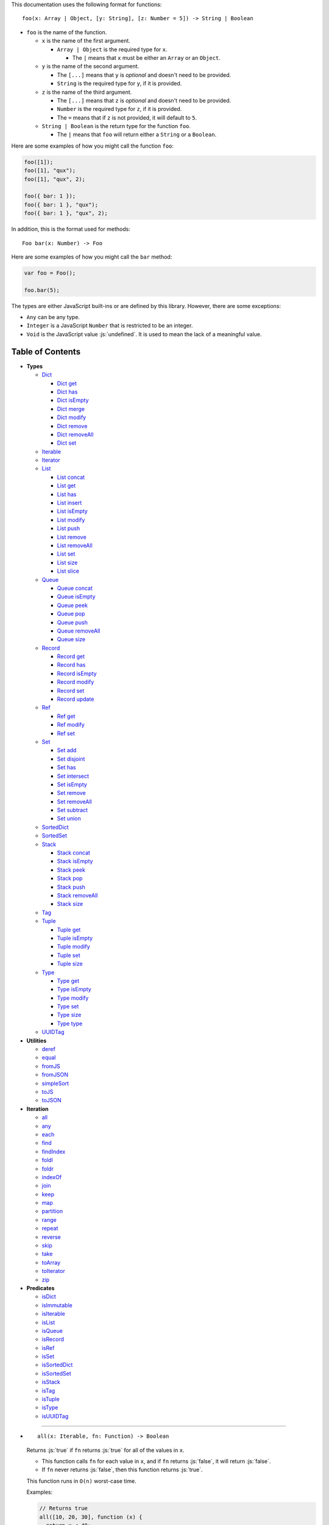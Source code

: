 .. role:: js(code)
   :language: javascript

This documentation uses the following format for functions::

  foo(x: Array | Object, [y: String], [z: Number = 5]) -> String | Boolean

* ``foo`` is the name of the function.

  * ``x`` is the name of the first argument.

    * ``Array | Object`` is the required type for ``x``.

      * The ``|`` means that ``x`` must be either an ``Array`` or an ``Object``.

  * ``y`` is the name of the second argument.

    * The ``[...]`` means that ``y`` is *optional* and doesn't need to be provided.

    * ``String`` is the required type for ``y``, if it is provided.

  * ``z`` is the name of the third argument.

    * The ``[...]`` means that ``z`` is *optional* and doesn't need to be provided.

    * ``Number`` is the required type for ``z``, if it is provided.

    * The ``=`` means that if ``z`` is not provided, it will default to ``5``.

  * ``String | Boolean`` is the return type for the function ``foo``.

    * The ``|`` means that ``foo`` will return either a ``String`` or a ``Boolean``.

Here are some examples of how you might call the function ``foo``:

.. code:: javascript

  foo([1]);
  foo([1], "qux");
  foo([1], "qux", 2);

  foo({ bar: 1 });
  foo({ bar: 1 }, "qux");
  foo({ bar: 1 }, "qux", 2);

In addition, this is the format used for methods::

  Foo bar(x: Number) -> Foo

Here are some examples of how you might call the ``bar`` method:

.. code:: javascript

  var foo = Foo();

  foo.bar(5);

The types are either JavaScript built-ins or are defined by this library.
However, there are some exceptions:

* ``Any`` can be any type.

* ``Integer`` is a JavaScript ``Number`` that is restricted to be an integer.

* ``Void`` is the JavaScript value :js:`undefined`. It is used to mean
  the lack of a meaningful value.

Table of Contents
=================

* **Types**

  * Dict_

    * `Dict get`_
    * `Dict has`_
    * `Dict isEmpty`_
    * `Dict merge`_
    * `Dict modify`_
    * `Dict remove`_
    * `Dict removeAll`_
    * `Dict set`_

  * Iterable_
  * Iterator_

  * List_

    * `List concat`_
    * `List get`_
    * `List has`_
    * `List insert`_
    * `List isEmpty`_
    * `List modify`_
    * `List push`_
    * `List remove`_
    * `List removeAll`_
    * `List set`_
    * `List size`_
    * `List slice`_

  * Queue_

    * `Queue concat`_
    * `Queue isEmpty`_
    * `Queue peek`_
    * `Queue pop`_
    * `Queue push`_
    * `Queue removeAll`_
    * `Queue size`_

  * Record_

    * `Record get`_
    * `Record has`_
    * `Record isEmpty`_
    * `Record modify`_
    * `Record set`_
    * `Record update`_

  * Ref_

    * `Ref get`_
    * `Ref modify`_
    * `Ref set`_

  * Set_

    * `Set add`_
    * `Set disjoint`_
    * `Set has`_
    * `Set intersect`_
    * `Set isEmpty`_
    * `Set remove`_
    * `Set removeAll`_
    * `Set subtract`_
    * `Set union`_

  * SortedDict_
  * SortedSet_

  * Stack_

    * `Stack concat`_
    * `Stack isEmpty`_
    * `Stack peek`_
    * `Stack pop`_
    * `Stack push`_
    * `Stack removeAll`_
    * `Stack size`_

  * Tag_

  * Tuple_

    * `Tuple get`_
    * `Tuple isEmpty`_
    * `Tuple modify`_
    * `Tuple set`_
    * `Tuple size`_

  * Type_

    * `Type get`_
    * `Type isEmpty`_
    * `Type modify`_
    * `Type set`_
    * `Type size`_
    * `Type type`_

  * UUIDTag_

* **Utilities**

  * deref_
  * equal_
  * fromJS_
  * fromJSON_
  * simpleSort_
  * toJS_
  * toJSON_

* **Iteration**

  * all_
  * any_
  * each_
  * find_
  * findIndex_
  * foldl_
  * foldr_
  * indexOf_
  * join_
  * keep_
  * map_
  * partition_
  * range_
  * repeat_
  * reverse_
  * skip_
  * take_
  * toArray_
  * toIterator_
  * zip_

* **Predicates**

  * isDict_
  * isImmutable_
  * isIterable_
  * isList_
  * isQueue_
  * isRecord_
  * isRef_
  * isSet_
  * isSortedDict_
  * isSortedSet_
  * isStack_
  * isTag_
  * isTuple_
  * isType_
  * isUUIDTag_

----

.. _all:

* ::

    all(x: Iterable, fn: Function) -> Boolean

  Returns :js:`true` if ``fn`` returns :js:`true` for all
  of the values in ``x``.

  * This function calls ``fn`` for each value in ``x``, and
    if ``fn`` returns :js:`false`, it will return :js:`false`.

  * If ``fn`` never returns :js:`false`, then this function returns
    :js:`true`.

  This function runs in ``O(n)`` worst-case time.

  Examples:

  .. code:: javascript

    // Returns true
    all([10, 20, 30], function (x) {
      return x < 40;
    });

    // Returns false
    all([10, 20, 30], function (x) {
      return x < 30;
    });

----

.. _any:

* ::

    any(x: Iterable, fn: Function) -> Boolean

  Returns :js:`true` if ``fn`` returns :js:`true` for any
  of the values in ``x``.

  * This function calls ``fn`` for each value in ``x``, and
    if ``fn`` returns :js:`true`, it will return :js:`true`.

  * If ``fn`` never returns :js:`true`, then this function returns
    :js:`false`.

  This function runs in ``O(n)`` worst-case time.

  Examples:

  .. code:: javascript

    // Returns true
    any([10, 20, 30], function (x) {
      return x > 20;
    });

    // Returns false
    any([10, 20, 30], function (x) {
      return x > 30;
    });

----

.. _deref:

* ::

    deref(x: Any) -> Any

  * If ``x`` is a Ref_, it returns the Ref_'s current value.

  * If ``x`` is not a Ref_, it returns ``x`` as-is.

  This is useful if you're not sure whether something is a Ref_
  or not, but you want a value.

  This function runs in ``O(1)`` time.

  Examples:

  .. code:: javascript

    // Returns 5
    deref(Ref(5));

    // Returns 5
    deref(5);

----

.. _Dict:

* ::

    Dict([x: Object | Iterable]) -> Dict

  A Dict_ is an immutable unordered dictionary mapping keys
  to values.

  You should **not** rely upon the order of the keys in
  a Dict_. If you need a specific key order, use a
  SortedDict_ instead.

  * If ``x`` is an Iterable_, the values must be arrays / Tuple_\ s
    of :js:`[key, value]`, which will be added to the Dict_.

  * If ``x`` is a JavaScript object literal like :js:`{ foo: 1 }`,
    then the keys / values will be added to the Dict_.

  This takes ``O(n * log2(n))`` time, unless ``x`` is already
  a Dict_, in which case it takes ``O(1)`` time.

  Mutable objects can be used as keys, and they are treated as
  equal_ only if they are exactly the same object:

  .. code:: javascript

    var obj1 = { foo: 1 };
    var obj2 = { foo: 1 };

    var dict = Dict().set(obj1, "bar")
                     .set(obj2, "qux");

    // Returns "bar"
    dict.get(obj1);

    // Returns "qux"
    dict.get(obj2);

  You can also use immutable objects (like Dict_, Set_, List_,
  etc.) as keys, and they are treated as equal_ if their
  keys / values are equal_:

  .. code:: javascript

    var obj1 = Dict({ foo: 1 });
    var obj2 = Dict({ foo: 1 });

    var dict = Dict().set(obj1, "bar")
                     .set(obj2, "qux");

    // Returns "qux"
    dict.get(obj1);

    // Returns "qux"
    dict.get(obj2);

  Because :js:`obj1` and :js:`obj2` have the same keys / values,
  they are equal_.

  Examples:

  .. code:: javascript

    // Returns { "foo": 1, "bar": 2 }
    Dict({ "foo": 1, "bar": 2 });

    // Returns { "foo": 1, "bar": 2 }
    Dict([["foo", 1], ["bar", 2]]);

----

.. _Dict get:

* ::

    Dict get(key: Any, [default: Any]) -> Any

  * If ``key`` is in the Dict_, the value for ``key`` is returned.

  * If ``key`` is not in the Dict_:

    * If ``default`` is provided, it is returned.
    * If ``default`` is not provided, an error is thrown.

  This function runs in ``O(log2(n))`` worst-case time.

  Examples:

  .. code:: javascript

    // Throws an error
    Dict().get("foo");

    // Returns 5
    Dict().get("foo", 5);

    // Returns 10
    Dict({ "foo": 10 }).get("foo");

----

.. _Dict has:

* ::

    Dict has(key: Any) -> Boolean

  Returns :js:`true` if ``key`` is in the Dict_.

  This function runs in ``O(log2(n))`` worst-case time.

  Examples:

  .. code:: javascript

    // Returns false
    Dict().has("foo");

    // Returns true
    Dict({ "foo": 1 }).has("foo");

----

.. _Dict isEmpty:

* ::

    Dict isEmpty() -> Boolean

  Returns :js:`true` if the Dict_ has no keys / values in it.

  This function runs in ``O(1)`` time.

  Examples:

  .. code:: javascript

    // Returns true
    Dict().isEmpty();

    // Returns false
    Dict({ "foo": 1 }).isEmpty();

----

.. _Dict merge:

* ::

    Dict merge(x: Object | Iterable) -> Dict

  Returns a new Dict_ with all the keys / values of ``x`` added
  to this Dict_.

  This does not mutate the Dict_, it returns a new Dict_.

  ``x`` must be either a JavaScript object literal, or an
  Iterable_ where each value is an array / Tuple_ of
  :js:`[key, value]`.

  * If a ``key`` from ``x`` is not in this Dict_, it is added.

  * If a ``key`` from ``x`` is already in this Dict_, it is overwritten.

  This function runs in ``O(log2(n) * m)`` worst-case time.

  You can use this to merge two Dict_:

  .. code:: javascript

    var foo = Dict({
      "foo": 1
    });

    var bar = Dict({
      "bar": 2
    });

    // Returns { "foo": 1, "bar": 2 }
    foo.merge(bar);

  You can also use this to merge with a JavaScript object literal:

  .. code:: javascript

    var foo = Dict({
      "foo": 1
    });

    // Returns { "foo": 1, "bar": 2 }
    foo.merge({
      "bar": 2
    });

----

.. _Dict modify:

* ::

    Dict modify(key: Any, fn: Function) -> Dict

  Returns a new Dict_ with ``key`` modified by ``fn``.

  This does not mutate the Dict_, it returns a new Dict_.

  * If ``key`` is not in the Dict_, it will throw an error.

  This function calls ``fn`` with the value for ``key``, and
  whatever ``fn`` returns will be used as the new value for
  ``key``.

  This function runs in ``O(log2(n))`` worst-case time.

  Examples:

  .. code:: javascript

    var dict = Dict({
      "foo": 1,
      "bar": 2
    });

    function add10(x) {
      return x + 10;
    }

    // Returns { "foo": 11, "bar": 2 }
    dict.modify("foo", add10);

    // Returns { "foo": 1, "bar": 12 }
    dict.modify("bar", add10);

    // Throws an error
    dict.modify("qux", add10);

----

.. _Dict remove:

* ::

    Dict remove(key: Any) -> Dict

  Returns a new Dict_ with ``key`` removed.

  This does not mutate the Dict_, it returns a new Dict_.

  * If ``key`` is not in the Dict_, this function does nothing.

  This function runs in ``O(log2(n))`` worst-case time.

  Examples:

  .. code:: javascript

    // Returns {}
    Dict({ "foo": 1 }).remove("foo");

    // Returns { "foo": 1 }
    Dict({ "foo": 1 }).remove("bar");

----

.. _Dict removeAll:

* ::

    Dict removeAll() -> Dict

  Returns a new Dict_ with no keys / values.

  This does not mutate the Dict_, it returns a new Dict_.

  This function runs in ``O(1)`` time.

  This function is useful because it preserves the
  sort of a SortedDict_:

  .. code:: javascript

    var x = SortedDict(...);

    // No keys / values, but has the same sort as `x`
    x.removeAll();

----

.. _Dict set:

* ::

    Dict set(key: Any, value: Any) -> Dict

  Returns a new Dict_ with ``key`` set to ``value``.

  This does not mutate the Dict_, it returns a new Dict_.

  * If ``key`` is in the Dict_, it is overwritten.
  * If ``key`` is not in the Dict_, it is created.

  This function runs in ``O(log2(n))`` worst-case time.

  Examples:

  .. code:: javascript

    // Returns { "foo": 5 }
    Dict().set("foo", 5);

    // Returns { "foo": 5, "bar": 10, "qux": 15 }
    Dict().set("foo", 5)
          .set("bar", 10)
          .set("qux", 15);

    // Returns { "foo": 10 }
    Dict({ "foo": 5 }).set("foo", 10);

----

.. _each:

* ::

    each(x: Iterable, fn: Function) -> Void

  Calls ``fn`` for each value in ``x``.

  This is the same as a ``for..of`` loop in ECMAScript 6.

  This function runs in ``O(n)`` time.

  Examples:

  .. code:: javascript

    // Logs 10
    // Logs 20
    // Logs 30
    each([10, 20, 30], function (x) {
      console.log(x);
    });

    // Logs 10
    // Logs 20
    // Logs 30
    each(Tuple([10, 20, 30]), function (x) {
      console.log(x);
    });

    // Logs ["bar", 2]
    // Logs ["foo", 1]
    each(Record({ "foo": 1, "bar": 2 }), function (x) {
      console.log(x);
    });

----

.. _equal:

* ::

    equal(x: Any, y: Any) -> Boolean

  Returns :js:`true` if ``x`` and ``y`` are equal.

  * Simple things like numbers and strings are
    treated as equal if they have the same value:

    .. code:: javascript

      equal(1, 1); // true
      equal("foo", "foo"); // true

    This works correctly with :js:`NaN`. Also,
    :js:`0` and :js:`-0` are treated as equal:

    .. code:: javascript

      equal(NaN, NaN); // true
      equal(0, -0); // true

    This takes ``O(1)`` time.

  * Mutable objects (including Ref_) are treated
    as equal if they are exactly the same object:

    .. code:: javascript

      var obj = {};

      equal(obj, obj); // true

    This takes ``O(1)`` time.

  * Dict_ and Record_ are treated as equal if they
    have the same keys / values:

    .. code:: javascript

      equal(Dict({ "foo": 1 }),
            Dict({ "foo": 1 })); // true

      equal(Record({ "foo": 1 }),
            Record({ "foo": 1 })); // true

    This takes ``O(n)`` time, except the results
    are cached so that afterwards it takes ``O(1)``
    time.

  * Set_ are treated as equal if they have
    the same values:

    .. code:: javascript

      equal(Set([1]),
            Set([1])); // true

    This takes ``O(n)`` time, except the results
    are cached so that afterwards it takes ``O(1)``
    time.

  * List_, Tuple_, Queue_, and Stack_ are treated as
    equal if they have the same values in the same
    order:

    .. code:: javascript

      equal(List([1]),
            List([1])); // true

      equal(Tuple([1]),
            Tuple([1])); // true

      equal(Queue([1]),
            Queue([1])); // true

      equal(Stack([1]),
            Stack([1])); // true

    This takes ``O(n)`` time, except the results
    are cached so that afterwards it takes ``O(1)``
    time.

  * Type_ are treated as equal if they have the same
    type, and the same values in the same order:

    .. code:: javascript

      equal(Type("foo", [1]),
            Type("foo", [1])); // true

  * Tag_ are treated as equal if they are
    exactly the same tag:

    .. code:: javascript

      var tag = Tag();

      equal(tag, tag); // true

    This takes ``O(1)`` time.

  * UUIDTag_ are treated as equal if they have
    the same UUID:

    .. code:: javascript

      equal(UUIDTag("fce81b71-9793-4f8b-b090-810a5e82e9aa"),
            UUIDTag("fce81b71-9793-4f8b-b090-810a5e82e9aa")); // true

    This takes ``O(1)`` time.

  * SortedDict_ and SortedSet_ are the
    same as Dict_ and Set_ except that
    the sort order must also be the same.

----

.. _find:

* ::

    find(x: Iterable, fn: Function, [default: Any]) -> Any

  Applies ``fn`` to each value in ``x`` and returns
  the first value where ``fn`` returns :js:`true`.

  * If ``fn`` never returns :js:`true`:

    * If ``default`` is provided, it is returned.
    * If ``default`` is not provided, it throws an error.

  This function runs in ``O(n)`` worst-case time.

  Examples:

  .. code:: javascript

    // Returns 20
    find([10, 20, 30], function (x) {
      return x === 20;
    });

    // Throws an error
    find([10, 20, 30], function (x) {
      return x === 40;
    });

    // Returns -1
    find([10, 20, 30], function (x) {
      return x === 40;
    }, -1);

----

.. _findIndex:

* ::

    findIndex(x: Iterable, fn: Function, [default: Any]) -> Integer | Any

  Applies ``fn`` to each value in ``x`` and returns
  the index that ``fn`` first returns :js:`true`.

  * If ``fn`` never returns :js:`true`:

    * If ``default`` is provided, it is returned.
    * If ``default`` is not provided, it throws an error.

  This function runs in ``O(n)`` worst-case time.

  Examples:

  .. code:: javascript

    // Returns 1
    findIndex([10, 20, 30], function (x) {
      return x === 20;
    });

    // Throws an error
    findIndex([10, 20, 30], function (x) {
      return x === 40;
    });

    // Returns -1
    findIndex([10, 20, 30], function (x) {
      return x === 40;
    }, -1);

----

.. _foldl:

* ::

    foldl(x: Iterable, init: Any, fn: Function) -> Any

  For each value in ``x``, this function calls ``fn`` with two
  arguments: ``init`` and the value in ``x``. Whatever ``fn``
  returns becomes the new ``init``. When ``x`` is finished,
  this function returns ``init``.

  This function runs in ``O(n)`` time.

  Examples:

  .. code:: javascript

    // Returns 15
    // Equivalent to (((((0 + 1) + 2) + 3) + 4) + 5)
    foldl([1, 2, 3, 4, 5], 0, function (x, y) {
      return x + y;
    });

----

.. _foldr:

* ::

    foldr(x: Iterable, init: Any, fn: Function) -> Any

  For each value in ``x``, this function calls ``fn`` with two
  arguments: the value in ``x`` and ``init``. Whatever ``fn``
  returns becomes the new ``init``. When ``x`` is finished,
  this function returns ``init``.

  This function requires ``O(n)`` space because it must
  reach the end of ``x`` before it can call ``fn``.

  That means it has to iterate over ``x`` twice. This
  is inefficient, so unless you *really* need to use
  foldr_, you should use foldl_ instead.

  This function runs in ``O(2 * n)`` time.

  Examples:

  .. code:: javascript

    // Returns 15
    // Equivalent to (1 + (2 + (3 + (4 + (5 + 0)))))
    foldr([1, 2, 3, 4, 5], 0, function (x, y) {
      return x + y;
    });

----

.. _fromJS:

* ::

    fromJS(x: Any) -> Any

  Converts a JavaScript object into its immutable equivalent.

  This function has the following behavior:

  * JavaScript object literals are deeply converted
    into a Dict_, with fromJS_ called on all
    the keys / values.

    This conversion takes ``O(n)`` time.

  * JavaScript arrays are deeply converted into a
    List_, with fromJS_ called on all the
    values.

    This conversion takes ``O(n)`` time.

  * Everything else is returned as-is.

  This is useful if you like using Dict_ or List_,
  but you want to use a library that gives you ordinary
  JavaScript objects / arrays.

  If you want to losslessly store an immutable object on
  disk, or send it over the network, you can use toJSON_
  and fromJSON_ instead.

----

.. _fromJSON:

* ::

    fromJSON(x: Any) -> Any

  Converts specially marked JSON to a Dict_,
  List_, Queue_, Record_, Set_, Stack_, Tuple_,
  or Type_.

  This function has the following behavior:

  * JavaScript object literals are deeply copied, with
    fromJSON_ called on all the keys / values.

    This copying takes ``O(n)`` time.

  * JavaScript arrays are deeply copied, with fromJSON_
    called on all the values.

    This copying takes ``O(n)`` time.

  * :js:`null`, booleans, strings, and UUIDTag_ are
    returned as-is.

  * Numbers are returned as-is, except :js:`NaN`,
    :js:`Infinity`, and :js:`-Infinity` throw an error.

  * Specially marked JSON objects are converted into a
    Dict_, List_, Queue_, Record_, Set_, Stack_, Tuple_,
    or Type_, with fromJSON_ called on all the
    keys / values.

    This conversion takes ``O(n)`` time.

  * Everything else throws an error.

  You *cannot* use Tag_ with fromJSON_, but you
  *can* use UUIDTag_.

  This function is useful because it's *lossless*: if you
  use toJSON_ followed by fromJSON_, the two objects
  will be equal_:

  .. code:: javascript

    var x = Record({ "foo": 1 });

    // Returns true
    equal(x, fromJSON(toJSON(x)));

  This makes it possible to store immutable objects on disk,
  or send them over the network with JSON, reconstructing
  them on the other side.

  If you just want to use a library that expects normal
  JavaScript objects, use toJS_ and fromJS_ instead.

----

.. _indexOf:

* ::

    indexOf(x: Iterable, value: Any, [default: Any]) -> Integer | Any

  Returns the first index within ``x`` where
  the value is equal_ to ``value``.

  * If ``x`` does not contain ``value``:

    * If ``default`` is provided, it is returned.
    * If ``default`` is not provided, an error is thrown.

  This function uses equal_ to determine whether
  the two values match or not. If you want to use a
  different function for equality, use findIndex_.

  This function runs in ``O(n)`` worst-case time.

  Examples:

  .. code:: javascript

    // Returns 1
    indexOf([10, 20, 30], 20);

    // Throws an error
    indexOf([10, 20, 30], 40);

    // Returns -1
    indexOf([10, 20, 30], 40, -1);

----

.. _isDict:

* ::

    isDict(x: Any) -> Boolean

  Returns :js:`true` if ``x`` is a Dict_ or SortedDict_.

  This function runs in ``O(1)`` time.

----

.. _isImmutable:

* ::

    isImmutable(x: Any) -> Boolean

  Returns :js:`true` if ``x`` is a string, number, boolean,
  :js:`null`, :js:`undefined`, symbol, frozen object, Dict_,
  List_, Queue_, Record_, Set_, Stack_, Tag_, Tuple_, or
  Type_.

  Returns :js:`false` for everything else.

  This function runs in ``O(1)`` time.

----

.. _isIterable:

* ::

    isIterable(x: Any) -> Boolean

  Returns :js:`true` if ``x`` is Iterable_.

  This function runs in ``O(1)`` time.

----

.. _isList:

* ::

    isList(x: Any) -> Boolean

  Returns :js:`true` if ``x`` is a List_.

----

.. _isQueue:

* ::

    isQueue(x: Any) -> Boolean

  Returns :js:`true` if ``x`` is a Queue_.

  This function runs in ``O(1)`` time.

----

.. _isRecord:

* ::

    isRecord(x: Any) -> Boolean

  Returns :js:`true` if ``x`` is a Record_.

  This function runs in ``O(1)`` time.

----

.. _isRef:

* ::

    isRef(x: Any) -> Boolean

  Returns :js:`true` if ``x`` is a Ref_.

  This function runs in ``O(1)`` time.

----

.. _isSet:

* ::

    isSet(x: Any) -> Boolean

  Returns :js:`true` if ``x`` is a Set_ or SortedSet_.

  This function runs in ``O(1)`` time.

----

.. _isSortedDict:

* ::

    isSortedDict(x: Any) -> Boolean

  Returns :js:`true` if ``x`` is a SortedDict_.

  This function runs in ``O(1)`` time.

----

.. _isSortedSet:

* ::

    isSortedSet(x: Any) -> Boolean

  Returns :js:`true` if ``x`` is a SortedSet_.

  This function runs in ``O(1)`` time.

----

.. _isStack:

* ::

    isStack(x: Any) -> Boolean

  Returns :js:`true` if ``x`` is a Stack_.

  This function runs in ``O(1)`` time.

----

.. _isTag:

* ::

    isTag(x: Any) -> Boolean

  Returns :js:`true` if ``x`` is a Tag_ or UUIDTag_.

  This function runs in ``O(1)`` time.

----

.. _isTuple:

* ::

    isTuple(x: Any) -> Boolean

  Returns :js:`true` if ``x`` is a Tuple_ or Type_.

  This function runs in ``O(1)`` time.

----

.. _isType:

* ::

    isType(x: Any) -> Boolean

  Returns :js:`true` if ``x`` is a Type_.

  This function runs in ``O(1)`` time.

----

.. _isUUIDTag:

* ::

    isUUIDTag(x: Any) -> Boolean

  Returns :js:`true` if ``x`` is a UUIDTag_.

  This function runs in ``O(1)`` time.

----

.. _Iterable:

* ::

    Iterable(fn: Function) -> Iterable

  This function calls ``fn`` with no arguments.
  ``fn`` is supposed to return an Iterator_. It will then
  wrap the Iterator_ so that it is recognized as being
  Iterable_.

  This function runs in ``O(1)`` time.

  All Iterable_ things can be converted into an Iterator_ by
  using toIterator_.

  This is useful for creating your own iteration functions.

  If something is Iterable_, it can be used by the iteration
  functions like each_, map_, zip_, etc.

  Most iteration functions are lazy, which means they only
  generate their values when needed. That means they run in
  ``O(1)`` time, and they only need to iterate over the data
  once.

  So you can freely add as many iteration functions as you
  want, and it won't decrease the performance:

  .. code:: javascript

    var list = List(...);

    // This does not iterate over `list`, so it takes O(1) time.
    var mapped = map(list, function (x) {
      ...
    });

    // This does not iterate over `mapped`, so it takes O(1) time.
    var filtered = keep(mapped, function (x) {
      ...
    });

    // This iterates over `list` only one time, so it
    // takes O(n) time rather than O(3 * n) time.
    each(filtered, function (x) {
      console.log(x);
    });

  These things are Iterable_:

  * JavaScript Array

  * JavaScript String

  * ECMAScript 6 Iterable

  * The return value of the Iterable_ function

  * Dict_, List_, Queue_, Record_, Set_, Stack_, Tuple_, and Type_

  Examples:

  .. code:: javascript

    // Don't use this function, use the `map` function instead!
    function my_map(x, f) {
      return Iterator(function () {
        var iterator = toIterator(x);

        return {
          next: function () {
            var info = iterator.next();
            if (info.done) {
              return { done: true };
            } else {
              return { value: f(info.value) };
            }
          }
        };
      });
    }

----

.. _Iterator:

* ::

    Iterator

  All Iterable_ things can be converted into an Iterator_
  by using toIterator_.

  An Iterator_ isn't really a type or a function. Instead,
  an Iterator_ is simply an object that has a :js:`next` method.

  Calling the :js:`next` method will return an object with
  the following properties:

  * If the Iterator_ is finished, :js:`done` will be :js:`true`.

  * If the Iterator_ is not finished, :js:`value` will be the
    next value in the Iterator_.

  .. code:: javascript

    var iterator = toIterator([1, 2, 3]);

    // returns { value: 1 }
    iterator.next();

    // returns { value: 2 }
    iterator.next();

    // returns { value: 3 }
    iterator.next();

    // returns { done: true }
    iterator.next();

  As you can see above, Iterator_\ s are *mutable*: every time
  you call the :js:`next` method it will return the next value,
  or :js:`done` if it's finished.

  It is recommended to not use Iterator_\ s directly, instead
  you should use the higher-level functions like each_, map_,
  foldl_, etc.

  But if you want to create your own iteration functions, you
  will need to use toIterator_ and Iterable_.

----

.. _join:

* ::

    join(x: Iterable, [separator: String = ""]) -> String

  Returns a string which contains all the
  values of ``x``, separated by ``separator``.

  This is the same as :js:`Array.prototype.join`, except
  it works on all Iterable_.

  This function runs in ``O(n)`` time.

  Examples:

  .. code:: javascript

    // Returns "123"
    join([1, 2, 3]);

    // Returns "1 2 3"
    join([1, 2, 3], " ");

    // Returns "1 2 3"
    join(Tuple([1, 2, 3]), " ");

    // Returns "1 2 3"
    join("123", " ");

----

.. _keep:

* ::

    keep(x: Iterable, fn: Function) -> Iterable

  Returns a new Iterable_ which contains all the
  values of ``x`` where ``fn`` returns :js:`true`.

  This function calls ``fn`` for each value in ``x``,
  and if ``fn`` returns :js:`true`, it keeps the value,
  otherwise it doesn't.

  This function returns an Iterable_, which is lazy:
  it only generates the values as needed. If you want
  an array, use toArray_.

  This function runs in ``O(1)`` time.

  Examples:

  .. code:: javascript

    // Returns [1, 2, 3, 0]
    keep([1, 2, 3, 4, 5, 0], function (x) {
      return x < 4;
    });

----

.. _List:

* ::

    List([x: Iterable]) -> List

  A List_ is an immutable ordered sequence of values.

  The values from ``x`` will be inserted into
  the List_, in the same order as ``x``.

  This takes ``O(n)`` time, unless ``x`` is already a
  List_, in which case it takes ``O(1)`` time.

  Duplicate values are allowed, and duplicates don't
  have to be in the same order.

  The values in the List_ can have whatever order you
  want, but they are not sorted. If you want the values
  to be sorted, use a SortedSet_ instead.

  Examples:

  .. code:: javascript

    // Returns [1, 2, 3]
    List([1, 2, 3]);

    // Returns [["bar", 2], ["foo", 1]]
    List(Dict({ "foo": 1, "bar": 2 }));

----

.. _List concat:

* ::

    List concat(x: Iterable) -> List

  Returns a new List_ with all the values of this List_
  followed by all the values of ``x``.

  This does not mutate the List_, it returns a new List_.

  If ``x`` is a List_, this function runs in
  ``O(125 + log2(n / 125) + log2(min(n / 125, m / 125)))``
  worst-case time. Otherwise this function runs in amortized
  ``O(m)`` time.

  Examples:

  .. code:: javascript

    // Returns [1, 2, 3, 4, 5, 6, 0]
    List([1, 2, 3]).concat([4, 5, 6, 0]);

----

.. _List get:

* ::

    List get(index: Integer, [default: Any]) -> Any

  Returns the value in the List_ at ``index``.

  * If ``index`` is negative, it starts counting from
    the end of the List_, so :js:`-1` is the last value
    in the List_, :js:`-2` is the second-from-last value,
    etc.

  * If ``index`` is not in the List_:

    * If ``default`` is provided, it is returned.
    * If ``default`` is not provided, an error is thrown.

  This function runs in ``O(log2(n / 125))``
  worst-case time.

  Examples:

  .. code:: javascript

    var list = List([10, 20, 30]);

    // Returns 10
    list.get(0);

    // Returns 20
    list.get(1);

    // Returns 30
    list.get(2);

    // Throws an error
    list.get(3);

    // Returns 50
    list.get(3, 50);

    // Returns 30
    list.get(-1);

    // Returns 20
    list.get(-2);

----

.. _List has:

* ::

    List has(index: Integer) -> Boolean

  Returns :js:`true` if ``index`` is in the List_.

  * If ``index`` is negative, it starts counting from
    the end of the List_, so :js:`-1` is the last index of
    the List_, :js:`-2` is the second-from-last index, etc.

  This function runs in ``O(1)`` time.

  Examples:

  .. code:: javascript

    var list = List([10, 20, 30]);

    // Returns true
    list.has(0);

    // Returns true
    list.has(2);

    // Returns false
    list.has(3);

    // Returns true
    list.has(-1);

----

.. _List insert:

* ::

    List insert(index: Integer, value: Any) -> List

  Returns a new List_ with ``value`` inserted at ``index``.

  If you just want to insert at the end of a List_,
  it's much faster to use `List push`_ instead.

  This does not mutate the List_, it returns a new List_.

  * If ``index`` is negative, it starts counting from
    the end of the List_, so :js:`-1` inserts ``value``
    as the last value, :js:`-2` inserts ``value`` as the
    second-from-last value, etc.

  This function runs in ``O(log2(n / 125) + 125)``
  worst-case time.

  Examples:

  .. code:: javascript

    var list = List([10, 20, 30]);

    // Returns [50, 10, 20, 30]
    list.insert(0, 50);

    // Returns [10, 20, 30, 50]
    list.insert(3, 50);

    // Throws an error
    list.insert(4, 50);

    // Returns [10, 20, 30, 50]
    list.insert(-1, 50);

    // Returns [10, 20, 50, 30]
    list.insert(-2, 50);

----

.. _List isEmpty:

* ::

    List isEmpty() -> Boolean

  Returns :js:`true` if the List_ has no values in it.

  This function runs in ``O(1)`` time.

  Examples:

  .. code:: javascript

    // Returns true
    List().isEmpty();

    // Returns false
    List([1, 2, 3]).isEmpty();

----

.. _List modify:

* ::

    List modify(index: Integer, fn: Function) -> List

  Returns a new List_ with the value at ``index`` modified by ``fn``.

  This does not mutate the List_, it returns a new List_.

  This function calls ``fn`` with the value at ``index``, and
  whatever ``fn`` returns is used as the new value at ``index``.

  * If ``index`` is negative, it starts counting from
    the end of the List_, so :js:`-1` modifies the last value,
    :js:`-2` modifies the second-from-last value, etc.

  * If ``index`` is not in the List_, an error is thrown.

  This function runs in ``O(log2(n / 125) + 125)`` worst-case time.

  Examples:

  .. code:: javascript

      var list = List([1, 2, 3]);

      function add10(x) {
        return x + 10;
      }

      // Returns [11, 2, 3]
      list.modify(0, add10);

      // Returns [1, 12, 3]
      list.modify(1, add10);

      // Returns [1, 2, 13]
      list.modify(-1, add10);

----

.. _List push:

* ::

    List push(value: Any) -> List

  Returns a new List_ with ``value`` inserted at the end of
  the List_.

  This does not mutate the List_, it returns a new List_.

  If you want to insert at arbitrary indexes, use
  `List insert`_ instead.

  This function runs in amortized ``O(1)`` time.

  Examples:

  .. code:: javascript

    var list = List([1, 2, 3]);

    // Returns [1, 2, 3, 4]
    list.push(4);

    // Returns [1, 2, 3, 4, 5, 0]
    list.push(4).push(5).push(0);

----

.. _List remove:

* ::

    List remove(index: Integer) -> List

  Returns a new List_ with the value at ``index`` removed.

  This does not mutate the List_, it returns a new List_.

  * If ``index`` is negative, it starts counting from
    the end of the List_, so :js:`-1` removes the last value,
    :js:`-2` removes the second-from-last value, etc.

  * If ``index`` is not in the List_, an error is thrown.

  This function runs in ``O(log2(n / 125) + 125)``
  worst-case time.

  Examples:

  .. code:: javascript

    var list = List([10, 20, 30]);

    // Returns [20, 30]
    list.remove(0);

    // Returns [10, 20]
    list.remove(2);

    // Throws an error
    list.remove(3);

    // Returns [10, 20]
    list.remove(-1);

    // Returns [10, 30]
    list.remove(-2);

----

.. _List removeAll:

* ::

    List removeAll() -> List

  Returns a new List_ with no values.

  This does not mutate the List_, it returns a new List_.

  This function runs in ``O(1)`` time.

----

.. _List set:

* ::

    List set(index: Integer, value: Any) -> List

  Returns a new List_ with the value at ``index`` set to ``value``.

  This does not mutate the List_, it returns a new List_.

  * If ``index`` is negative, it starts counting from
    the end of the List_, so :js:`-1` sets the last value,
    :js:`-2` sets the second-from-last value, etc.

  * If ``index`` is not in the List_, an error is thrown.

  This function runs in ``O(log2(n / 125) + 125)`` worst-case time.

  Examples:

  .. code:: javascript

    var list = List([10, 20, 30]);

    // Returns [50, 20, 30]
    list.set(0, 50);

    // Returns [10, 20, 50]
    list.set(2, 50);

    // Throws an error
    list.set(3, 50);

    // Returns [10, 20, 50]
    list.set(-1, 50);

    // Returns [10, 50, 30]
    list.set(-2, 50);

----

.. _List size:

* ::

    List size() -> Integer

  Returns the number of values in the List_.

  This function runs in ``O(1)`` time.

  Examples:

  .. code:: javascript

    // Returns 0
    List().size();

    // Returns 3
    List([10, 20, 30]).size();

----

.. _List slice:

* ::

    List slice([from: Integer], [to: Integer]) -> List

  Returns a new List_ with all the values of this List_
  between indexes ``from`` (included) and ``to`` (excluded).

  This does not mutate the List_, it returns a new List_.

  * If ``from`` is not provided, it defaults to the start of the List_.

  * If ``to`` is not provided, it defaults to the end of the List_.

  * If ``from`` or ``to`` is negative, it starts counting from
    the end of the List_, so :js:`-1` means the last value,
    :js:`-2` means the second-from-last value, etc.

  * If ``from`` is not in the List_, an error is thrown.

  * If ``from`` is greater than ``to``, an error is thrown.

  This function runs in ``O(log2(n / 125) + 249 + (2 * (m / 125)))``
  worst-case time.

  Examples:

  .. code:: javascript

    var list = List([10, 20, 30, 40]);

    list.slice();        // Returns [10, 20, 30, 40]
    list.slice(1);       // Returns [20, 30, 40]
    list.slice(1, 3);    // Returns [20, 30]
    list.slice(4);       // Throws an error
    list.slice(3, 4);    // Returns [40]
    list.slice(3, 5);    // Throws an error
    list.slice(-1);      // Returns [40]
    list.slice(-2);      // Returns [30, 40]
    list.slice(-2, -1);  // Returns [30]

----

.. _map:

* ::

    map(x: Iterable, fn: Function) -> Iterable

  Returns a new Iterable_ which is the same as ``x``,
  but with ``fn`` applied to each value.

  This function calls ``fn`` for each value in ``x``, and
  whatever the function returns is used as the new value.

  This function returns an Iterable_, which is lazy:
  it only generates the values as needed. If you want
  an array, use toArray_.

  This function runs in ``O(1)`` time.

  Examples:

  .. code:: javascript

    // Returns [21, 22, 23]
    map([1, 2, 3], function (x) {
      return x + 20;
    });

----

.. _partition:

* ::

    partition(x: Iterable, fn: Function) -> Tuple

  Returns a Tuple_ with two Iterable_\ s: the first Iterable_
  contains the values of ``x`` for which ``fn`` returns
  :js:`true`, and the second Iterable_ contains the values of
  ``x`` for which ``fn`` returns :js:`false`.

  This function calls ``fn`` for each value in ``x``, and
  if the function returns :js:`true` then the value will be
  in the first Iterable_, otherwise it will be in the second
  Iterable_.

  This function returns a Tuple_ which contains Iterable_\ s,
  which are lazy: they only generate the values as needed.
  If you want an array, use toArray_.

  This function runs in ``O(1)`` time.

  Examples:

  .. code:: javascript

    var tuple = partition([1, 2, 3, 4, 5, 6, 7, 8, 9, 0], function (x) {
      return x < 5;
    });

    // Returns [1, 2, 3, 4, 0]
    tuple.get(0);

    // Returns [5, 6, 7, 8, 9]
    tuple.get(1);

----

.. _Queue:

* ::

    Queue([x: Iterable]) -> Queue

  A Queue_ is an immutable ordered sequence of values that
  can efficiently add values to the right and remove values
  from the left.

  The values from ``x`` will be inserted into
  the Queue_, in the same order as ``x``.

  This takes ``O(n)`` time, unless ``x`` is already a
  Queue_, in which case it takes ``O(1)`` time.

  Duplicate values are allowed, and duplicates don't
  have to be in the same order.

  The values in the Queue_ can have whatever order you
  want, but they are not sorted. If you want the values
  to be sorted, use a SortedSet_ instead.

----

.. _Queue concat:

* ::

    Queue concat(x: Iterable) -> Queue

  Returns a new Queue_ with all the values of this Queue_
  followed by all the values of ``x``.

  This does not mutate the Queue_, it returns a new Queue_.

  This function runs in ``O(n)`` time.

  Examples:

  .. code:: javascript

    // Returns [1, 2, 3, 4, 5, 0]
    Queue([1, 2, 3]).concat([4, 5, 0]);

----

.. _Queue isEmpty:

* ::

    Queue isEmpty() -> Boolean

  Returns :js:`true` if the Queue_ has no values in it.

  This function runs in ``O(1)`` time.

  Examples:

  .. code:: javascript

    // Returns true
    Queue().isEmpty();

    // Returns false
    Queue([1, 2, 3]).isEmpty();

----

.. _Queue peek:

* ::

    Queue peek([default: Any]) -> Any

  * If the Queue_ is empty:

    * If ``default`` is provided, it is returned.
    * If ``default`` is not provided, an error is thrown.

  * If the Queue_ is not empty:

    * It returns the left-most value of the Queue_.

  This function runs in ``O(1)`` time.

  Examples:

  .. code:: javascript

    // Returns 1
    Queue([1, 2, 3]).peek();

    // Throws an error
    Queue().peek();

    // Returns 5
    Queue().peek(5);

----

.. _Queue pop:

* ::

    Queue pop() -> Queue

  Returns a new Queue_ with the left-most value removed.

  * If the Queue_ is empty, an error is thrown.

  This does not mutate the Queue_, it returns a new Queue_.

  This function runs in amortized ``O(1)`` time.

  Examples:

  .. code:: javascript

    // Returns [2, 3]
    Queue([1, 2, 3]).pop();

    // Throws an error
    Queue().pop();

----

.. _Queue push:

* ::

    Queue push(value: Any) -> Queue

  Returns a new Queue_ with ``value`` inserted to the right.

  This does not mutate the Queue_, it returns a new Queue_.

  This function runs in ``O(1)`` time.

  Examples:

  .. code:: javascript

    // Returns [1, 2, 3, 4]
    Queue([1, 2, 3]).push(4);

    // Returns [1, 2, 3, 4, 5, 0]
    Queue([1, 2, 3]).push(4).push(5).push(0);

----

.. _Queue removeAll:

* ::

    Queue removeAll() -> Queue

  Returns a new Queue_ with no values.

  This does not mutate the Queue_, it returns a new Queue_.

  This function runs in ``O(1)`` time.

----

.. _Queue size:

* ::

    Queue size() -> Integer

  Returns the number of values in the Queue_.

  This function runs in ``O(1)`` time.

  Examples:

  .. code:: javascript

    // Returns 0
    Queue().size();

    // Returns 3
    Queue([10, 20, 30]).size();

----

.. _range:

* ::

    range([start: Number = 0], [end: Number = Infinity], [step: Number = 1]) -> Iterable

  Returns an Iterable_ that contains numbers between
  ``start`` (included) and ``end`` (excluded),
  incremented by ``step``.

  * If ``step`` is negative, an error is thrown.

  This function returns an Iterable_, which is lazy:
  it only generates the values as needed. If you want
  an array, use toArray_.

  This function runs in ``O(1)`` time.

  Examples:

  .. code:: javascript

    range();               // Returns [0, 1, 2, 3, 4, 5...]
    range(5);              // Returns [5, 6, 7, 8, 9, 10...]
    range(0, 10);          // Returns [0, 1, 2, 3, 4, 5, 6, 7, 8, 9]
    range(0, 10, -1);      // Throws an error
    range(0, 10, 2);       // Returns [0, 2, 4, 6, 8]
    range(10, 0, 2);       // Returns [10, 8, 6, 4, 2]
    range(0, 10, 0);       // Returns [0, 0, 0, 0, 0...]
    range(2.5, 6.2, 0.5);  // Returns [2.5, 3, 3.5, 4, 4.5, 5, 5.5, 6]
    range(-10, -2);        // Returns [-10, -9, -8, -7, -6, -5, -4, -3]
    range(-5, 3);          // Returns [-5, -4, -3, -2, -1, 0, 1, 2]
    range(5, -3);          // Returns [5, 4, 3, 2, 1, 0, -1, -2]

----

.. _Record:

* ::

    Record([x: Object | Iterable]) -> Record

  A Record_ is an immutable fixed-size dictionary mapping
  strings / Tag_\ s to values.

  * If ``x`` is an Iterable_, the values must be arrays / Tuple_\ s
    of :js:`[key, value]`, which will be added to the Record_.

  * If ``x`` is a JavaScript object literal like :js:`{ foo: 1 }`,
    then the keys / values will be added to the Record_.

  In either case, the keys must be strings or Tag_\ s.

  This takes ``O(n + (n * log2(n)) + n)`` time, unless ``x``
  is already a Record_, in which case it takes ``O(1)``
  time.

  You should **not** rely upon the order of the keys in
  a Record_. If you need a specific key order, use a
  SortedDict_ instead.

  A Record_ is **much** faster and lighter-weight than a Dict_,
  but in exchange for that they can only have strings or Tag_\ s
  for keys, and you cannot add or remove keys from a Record_.

----

.. _Record get:

* ::

    Record get(key: String | Tag, [default: Any]) -> Any

  * If ``key`` is in the Record_, the value for ``key`` is returned.

  * If ``key`` is not in the Record_:

    * If ``default`` is provided, it is returned.
    * If ``default`` is not provided, an error is thrown.

  This function runs in ``O(1)`` time.

  Examples:

  .. code:: javascript

    // Throws an error
    Record().get("foo");

    // Returns 5
    Record().get("foo", 5);

    // Returns 10
    Record({ "foo": 10 }).get("foo");

----

.. _Record has:

* ::

    Record has(key: String | Tag) -> Boolean

  Returns :js:`true` if ``key`` is in the Record_.

  This function runs in ``O(1)`` time.

  Examples:

  .. code:: javascript

    // Returns false
    Record().has("foo");

    // Returns true
    Record({ "foo": 1 }).has("foo");

----

.. _Record isEmpty:

* ::

    Record isEmpty() -> Boolean

  Returns :js:`true` if the Record_ has no keys / values in it.

  This function runs in ``O(1)`` time.

  Examples:

  .. code:: javascript

    // Returns true
    Record().isEmpty();

    // Returns false
    Record({ "foo": 1 }).isEmpty();

----

.. _Record modify:

* ::

    Record modify(key: String | Tag, fn: Function) -> Record

  Returns a new Record_ with ``key`` modified by ``fn``.

  This does not mutate the Record_, it returns a new Record_.

  This function calls ``fn`` with the value for ``key``, and
  whatever ``fn`` returns will be used as the new value for
  ``key``.

  * If ``key`` is not in the Record_, it will throw an error.

  This function runs in ``O(n)`` time.

  Examples:

  .. code:: javascript

    var record = Record({
      "foo": 1,
      "bar": 2
    });

    function add10(x) {
      return x + 10;
    }

    // Returns { "foo": 11, "bar": 2 }
    record.modify("foo", add10);

    // Returns { "foo": 1, "bar": 12 }
    record.modify("bar", add10);

    // Throws an error
    record.modify("qux", add10);

----

.. _Record set:

* ::

    Record set(key: String | Tag, value: Any) -> Record

  Returns a new Record_ with ``key`` set to ``value``.

  This does not mutate the Record_, it returns a new Record_.

  * If ``key`` does not exist, an error is thrown.

  This function runs in ``O(n)`` time.

  Examples:

  .. code:: javascript

    // Returns { "foo": 10 }
    Record({ "foo": 5 }).set("foo", 10);

    // Throws an error
    Record({ "foo": 5 }).set("bar", 10);

----

.. _Record update:

* ::

    Record update(x: Object | Iterable) -> Record

  Returns a new Record_ with the keys / values of this Record_
  updated with ``x``.

  This does not mutate the Record_, it returns a new Record_.

  ``x`` must be either a JavaScript object literal, or an
  Iterable_ where each value is an array / Tuple_ of
  :js:`[key, value]`.

  * If a ``key`` from ``x`` already exists in this Record_, it is overwritten.

  * If a ``key`` from ``x`` does not exist in this Record_, an error is thrown.

  This function runs in ``O(n * m)`` time.

  You can use this to update a Record_ with another Record_:

  .. code:: javascript

    var defaults = Record({
      "foo": 1,
      "bar": 2
    });

    var other = Record({
      "foo": 50
    });

    // Returns { "foo": 50, "bar": 2 }
    defaults.update(other);

  You can also use this to update a Record_ with a JavaScript
  object literal:

  .. code:: javascript

    var defaults = Record({
      "foo": 1,
      "bar": 2
    });

    // Returns { "foo": 50, "bar": 2 }
    defaults.update({
      "foo": 50
    });

----

.. _Ref:

* ::

    Ref(initial: Any, [onchange: Function]) -> Ref

  A Ref_ is the only mutable data type provided by
  this library. It holds a single value, which can be
  anything.

  The initial value of the Ref_ is ``initial``.

  Whenever the Ref_ changes, the function ``onchange``
  is called with the old value and the new value.
  Whatever the ``onchange`` function returns becomes
  the new value:

  .. code:: javascript

      var ref = Ref(5, function (before, after) {
        // Whatever the `onchange` function returns becomes the new value
        return before + after + 50;
      });

      // The `onchange` function is called
      ref.set(5);

      // Returns 60
      ref.get();

      // The `onchange` function is called
      ref.set(10);

      // Returns 120
      ref.get();

  This allows the ``onchange`` function to do validation,
  return the old value, or modify the value. You can also
  use this to notify something else about the change (e.g.
  an event listener).

  Because Ref_\ s are mutable, they are only treated as
  equal_ if they are exactly the same Ref_:

  .. code:: javascript

    var x = Ref(0);
    var y = Ref(0);

    // Returns false
    equal(x, y);

  Generally you should use immutable data as much as possible,
  but occasionally it's useful to have a little bit of
  mutability.

  It's common to have a Ref_ which contains immutable data.
  The only way to "change" the data is to change the Ref_,
  replacing the old immutable data with new immutable data.

  As an example:

  .. code:: javascript

      var car = Ref(Record({
        "mph": 0
      }));

  Let's now change the :js:`"mph"` property of the :js:`car`:

  .. code:: javascript

      car.modify(function (record) {
        // Returns { "mph": 10 }
        return record.set("mph", 10);
      });

  The above code calls the function with the current value of
  the Ref_ (in this case, :js:`record`), and whatever the
  function returns is the new value for the Ref_.

  In other words, we took the *current* immutable Record_, returned
  a *new* immutable Record_ with :js:`"mph"` set to :js:`10`, and now
  the Ref_ contains the new immutable Record_.

  This is very different from JavaScript, where every property
  is mutable.

  This has three major advantages:

  1) It gives fine-grained control over mutability. You can
     have a Dict_ which is contained within a single Ref_,
     or you can have a Dict_ where each key contains a Ref_,
     or even a combination of the two.

  2) In JavaScript, your objects could change at any time,
     making your code difficult to understand.

     But if you're using immutable objects, your code is
     easier to understand, because now Ref_\ s are the only
     places in your code where you have to worry about
     mutability.

     In addition, although the Ref_ itself is mutable,
     the data it contains is immutable, so if you get the
     data out of a Ref_, you can be assured that it will
     never change.

  3) Ref_\ s provide an easy and efficient way to be notified
     when their value changes. Although JavaScript has
     :js:`Proxy` and :js:`Object.observe`, Ref_ provides a
     simpler alternative.

----

.. _Ref get:

* ::

    Ref get() -> Any

  Returns the current value of the Ref_.

  This function runs in ``O(1)`` time.

  Examples:

  .. code:: javascript

    var ref = Ref(10);

    // Returns 10
    ref.get();

    // Mutates the ref
    ref.set(20);

    // Returns 20
    ref.get();

----

.. _Ref modify:

* ::

    Ref modify(fn: Function) -> Void

  This function modifies the current value of the Ref_.

  This mutates the Ref_, it does **not** return a new Ref_!

  This function calls ``fn`` with the current value of the
  Ref_, and whatever ``fn`` returns is used as the new value
  for the Ref_.

  This will call the ``onchange`` function of the Ref_.

  This function runs in ``O(1)`` time.

  Examples:

  .. code:: javascript

    var ref = Ref(5);

    function add10(x) {
      return x + 10;
    }

    // Returns 5
    ref.get();

    // Mutates the ref
    ref.modify(add10);

    // Returns 15
    ref.get();

    // Mutates the ref
    ref.modify(add10);

    // Returns 25
    ref.get();

----

.. _Ref set:

* ::

    Ref set(value: Any) -> Void

  This function sets the current value of the Ref_ to ``value``.

  This mutates the Ref_, it does **not** return a new Ref_!

  This will call the ``onchange`` function of the Ref_.

  This function runs in ``O(1)`` time.

  Examples:

  .. code:: javascript

    var ref = Ref(5);

    // Returns 5
    ref.get();

    // Mutates the ref
    ref.set(10);

    // Returns 10
    ref.get();

    // Mutates the ref
    ref.set(50);

    // Returns 50
    ref.get();

----

.. _repeat:

* ::

    repeat(value: Any, [count: Integer = Infinity]) -> Iterable

  Returns an Iterable_ that contains ``value``, repeated
  ``count`` number of times.

  * ``count`` must be an integer, and must not be negative.

  * If ``count`` is not provided, the Iterable_ will return
    ``value`` forever.

  This function returns an Iterable_, which is lazy:
  it only generates the values as needed. If you want
  an array, use toArray_.

  This function runs in ``O(1)`` time.

  Combined with join_, you can easily create a string
  with a character repeated.

  Examples:

  .. code:: javascript

    // Returns "     "
    join(repeat(" ", 5));

    // Returns [0, 0, 0, 0, 0]
    repeat(0, 5);

    // Returns [0, 0, 0, 0, 0...]
    repeat(0);

----

.. _reverse:

* ::

    reverse(x: Iterable) -> Iterable

  Returns a new Iterable_ which contains all
  the values of ``x``, but in reverse order.

  This function is **not** lazy: it requires ``O(n)`` space,
  because it must reach the end of ``x`` before it can
  return anything.

  That means it has to iterate over ``x`` twice. This is
  inefficient, and so you should try to avoid using reverse_
  unless you need to.

  This function returns an Iterable_. If you want an
  array, use toArray_.

  This function runs in ``O(1)`` time.

  Examples:

  .. code:: javascript

    // Returns [3, 2, 1]
    reverse([1, 2, 3]);

----

.. _Set:

* ::

    Set([x: Iterable]) -> Set

  A Set_ is an immutable unordered sequence of values,
  without duplicates.

  The values from ``x`` will be inserted into the Set_,
  without duplicates.

  This takes ``O(log2(n) * m)`` time, unless ``x`` is already
  a Set_, in which case it takes ``O(1)`` time.

  You should **not** rely upon the order of the values in
  a Set_. If you need a specific order, use a SortedSet_ or
  List_ instead.

  Mutable objects can be used as values, and they are treated
  as equal_ only if they are exactly the same object:

  .. code:: javascript

      var obj1 = { foo: 1 };
      var obj2 = { foo: 1 };

      var set = Set([obj1, obj2]);

      // Returns true
      set.has(obj1);

      // Returns true
      set.has(obj2);

      // Removes obj1 from the set
      set = set.remove(obj1);

      // Returns false
      set.has(obj1);

      // Returns true
      set.has(obj2);

  You can also use immutable objects (like Dict_, Set_, List_,
  etc.) as values, and they are treated as equal_ if their
  keys / values are equal_:

  .. code:: javascript

      var obj1 = Dict({ foo: 1 });
      var obj2 = Dict({ foo: 1 });

      var set = Set([obj1, obj2]);

      // Returns true
      set.has(obj1);

      // Returns true
      set.has(obj2);

      // Removes obj1 from the set
      set = set.remove(obj1);

      // Returns false
      set.has(obj1);

      // Returns false
      set.has(obj2);

  Because :js:`obj1` and :js:`obj2` have the same keys / values,
  they are equal_, and so they are treated as duplicates.

----

.. _Set add:

* ::

    Set add(value: Any) -> Set

  Returns a new Set_ with ``value`` added to it.

  This does not mutate the Set_, it returns a new Set_.

  * If ``value`` is already in the Set_, this function does nothing.

  This function runs in ``O(log2(n))`` worst-case time.

  Examples:

  .. code:: javascript

    var set = Set([1, 2, 3]);

    // Returns [1, 2, 3, 4]
    set.add(4);

    // Returns [0, 1, 2, 3, 4, 5]
    set.add(4).add(5).add(0);

----

.. _Set disjoint:

* ::

    Set disjoint(x: Iterable) -> Set

  Returns a new Set_ which contains all the values in this
  Set_, and all the values in ``x``, but **not** the values
  which are in both this Set_ and ``x``.

  This is also called the `symmetric difference <http://en.wikipedia.org/wiki/Symmetric_difference>`__ of the two Set_\ s.

  This does not mutate the Set_, it returns a new Set_.

  This function runs in ``O(2 * log2(n) * m)`` worst-case time.

  Examples:

  .. code:: javascript

    // Returns [1, 4]
    Set([1, 2, 3]).disjoint([2, 3, 4]);

    // Returns [1, 2, 3]
    Set([1, 2, 3]).disjoint([]);

----

.. _Set has:

* ::

    Set has(value: Any) -> Boolean

  Returns :js:`true` if ``value`` is in this Set_.

  This function runs in ``O(log2(n))`` worst-case time.

  Examples:

  .. code:: javascript

    // Returns false
    Set().has(1);

    // Returns true
    Set([1, 2, 3]).has(1);

----

.. _Set intersect:

* ::

    Set intersect(x: Iterable) -> Set

  Returns a new Set_ which contains all the values that
  are in both this Set_ **and** ``x``.

  This is a standard `set intersection <http://en.wikipedia.org/wiki/Intersection_%28set_theory%29>`__.

  This does not mutate the Set_, it returns a new Set_.

  This function runs in ``O(2 * log2(n) * m)`` worst-case time.

  Examples:

  .. code:: javascript

    // Returns [2, 3]
    Set([1, 2, 3]).intersect([2, 3, 4]);

    // Returns []
    Set([1, 2, 3]).intersect([]);

----

.. _Set isEmpty:

* ::

    Set isEmpty() -> Boolean

  Returns :js:`true` if the Set_ has no values in it.

  This function runs in ``O(1)`` time.

  Examples:

  .. code:: javascript

    // Returns true
    Set().isEmpty();

    // Returns false
    Set([1, 2, 3]).isEmpty();

----

.. _Set remove:

* ::

    Set remove(value: Any) -> Set

  Returns a new Set_ with ``value`` removed.

  This does not mutate the Set_, it returns a new Set_.

  * If ``value`` is not in the Set_, this function does nothing.

  This function runs in ``O(log2(n))`` worst-case time.

  Examples:

  .. code:: javascript

    var set = Set([1, 2, 3]);

    // Returns [2, 3]
    set.remove(1);

    // Returns [1]
    set.remove(2).remove(3);

    // Returns [1, 2, 3]
    set.remove(4);

----

.. _Set removeAll:

* ::

    Set removeAll() -> Set

  Returns a new Set_ with no values.

  This does not mutate the Set_, it returns a new Set_.

  This function runs in ``O(1)`` time.

  This function is useful because it preserves the
  sort of a SortedSet_:

  .. code:: javascript

    var x = SortedSet(...);

    // No values, but has the same sort as `x`
    x.removeAll();

----

.. _Set subtract:

* ::

    Set subtract(x: Iterable) -> Set

  Returns a new Set_ which contains all the values in
  this Set_, but without the values in ``x``.

  This is also called the `relative complement <http://en.wikipedia.org/wiki/Complement_%28set_theory%29>`__ of the two Set_\ s.

  This does not mutate the Set_, it returns a new Set_.

  This function runs in ``O(log2(n) * m)`` worst-case time.

  Examples:

  .. code:: javascript

    // Returns [1]
    Set([1, 2, 3]).subtract([2, 3, 4]);

    // Returns [1, 2, 3]
    Set([1, 2, 3]).subtract([]);

----

.. _Set union:

* ::

    Set union(x: Iterable) -> Set

  Returns a new Set_ which contains all the values in
  this Set_, and also all the values in ``x``.

  This is a standard `set union <http://en.wikipedia.org/wiki/Union_%28set_theory%29>`__.

  This does not mutate the Set_, it returns a new Set_.

  This function runs in ``O(log2(n) * m)`` worst-case time.

  Examples:

  .. code:: javascript

    // Returns [1, 2, 3, 4]
    Set([1, 2, 3]).union([2, 3, 4]);

    // Returns [1, 2, 3]
    Set([1, 2, 3]).union([]);

----

.. _simpleSort:

* ::

    simpleSort(x: Any, y: Any) -> Integer

  This function can be used with SortedDict_ and SortedSet_.

  * If ``x`` is lower than ``y``, it returns :js:`-1`.
  * If ``x`` is equal to ``y``, it returns :js:`0`.
  * If ``x`` is greater than ``y``, it returns :js:`1`.

  This function only works on simple types (numbers, strings, and booleans).

  In addition, it requires all the values to be the same type.
  Mixing two or more types together will not work correctly.

  *e.g.* You shouldn't use this function if you want to use both
  numbers and strings as keys in the same Dict_ / Set_.

----

.. _skip:

* ::

    skip(x: Iterable, count: Integer) -> Iterable

  Returns an Iterable_ that contains everything **except**
  the first ``count`` number of values from ``x``.

  This is the opposite of take_.

  * ``count`` must be an integer, and must not be negative.

  This function returns an Iterable_, which is lazy:
  it only generates the values as needed. If you want
  an array, use toArray_.

  This function runs in ``O(1)`` time.

  Examples:

  .. code:: javascript

    var a = [10, 20, 30, 40, 50];

    skip(a, 0);  // Returns [10, 20, 30, 40, 50]
    skip(a, 1);  // Returns [20, 30, 40, 50]
    skip(a, 2);  // Returns [30, 40, 50]
    skip(a, 3);  // Returns [40, 50]
    skip(a, 4);  // Returns [50]
    skip(a, 5);  // Returns []

----

.. _SortedDict:

* ::

    SortedDict(sort: Function, [x: Object | Iterable]) -> Dict

  Returns a Dict_ where the keys are sorted by ``sort``.

  The ``x`` argument is exactly the same as for Dict_,
  except that the keys are sorted.

  The sort order for the keys is determined by the ``sort`` function.

  The ``sort`` function is given two keys:

  * If it returns :js:`0` the keys are treated as equal.
  * If it returns :js:`-1` the first key is lower than the second key.
  * If it returns :js:`1` the first key is greater than the second key.

  The sort order must be consistent:

  * If given the same keys, the function must return the same result.

  * If it returns :js:`0` for :js:`foo` and :js:`bar`, it must return
    :js:`0` for :js:`bar` and :js:`foo`.

  * If it returns :js:`-1` for :js:`foo` and :js:`bar`, it must return
    :js:`1` for :js:`bar` and :js:`foo`.

  * If it returns :js:`1` for :js:`foo` and :js:`bar`, it must return
    :js:`-1` for :js:`bar` and :js:`foo`.

  If the sort order is not consistent, the behavior of
  SortedDict_ will be unpredictable. This is not a
  bug in SortedDict_, it is a bug in your sort function.

----

.. _SortedSet:

* ::

    SortedSet(sort: Function, [x: Iterable]) -> Set

  Returns a Set_ where the keys are sorted by ``sort``.

  The ``x`` argument is exactly the same as for Set_,
  except that the values are sorted.

  The sort order for the values is determined by the ``sort`` function.

  The ``sort`` function is given two values:

  * If it returns :js:`0` the values are treated as equal.
  * If it returns :js:`-1` the first value is lower than the second value.
  * If it returns :js:`1` the first value is greater than the second value.

  The sort order must be consistent:

  * If given the same values, the function must return the same result.

  * If it returns :js:`0` for :js:`foo` and :js:`bar`, it must return
    :js:`0` for :js:`bar` and :js:`foo`.

  * If it returns :js:`-1` for :js:`foo` and :js:`bar`, it must return
    :js:`1` for :js:`bar` and :js:`foo`.

  * If it returns :js:`1` for :js:`foo` and :js:`bar`, it must return
    :js:`-1` for :js:`bar` and :js:`foo`.

  If the sort order is not consistent, the behavior of
  SortedSet_ will be unpredictable. This is not a
  bug in SortedSet_, it is a bug in your sort function.

----

.. _Stack:

* ::

    Stack([x: Iterable]) -> Stack

  A Stack_ is an immutable ordered sequence of values that
  can efficiently add and remove values from the right.

  The values from ``x`` will be inserted into
  the Stack_, in the same order as ``x``.

  This takes ``O(n)`` time, unless ``x`` is already a
  Stack_, in which case it takes ``O(1)`` time.

  Duplicate values are allowed, and duplicates don't
  have to be in the same order.

  The values in a Stack_ can have whatever order you
  want, but they are not sorted. If you want the values
  to be sorted, use a SortedSet_ instead.

----

.. _Stack concat:

* ::

    Stack concat(x: Iterable) -> Stack

  Returns a new Stack_ with all the values of this Stack_
  followed by all the values of ``x``.

  This does not mutate the Stack_, it returns a new Stack_.

  This function runs in ``O(n)`` time.

  Examples:

  .. code:: javascript

    // Returns [1, 2, 3, 4, 5, 0]
    Stack([1, 2, 3]).concat([4, 5, 0]);

----

.. _Stack isEmpty:

* ::

    Stack isEmpty() -> Boolean

  Returns :js:`true` if the Stack_ has no values in it.

  This function runs in ``O(1)`` time.

  Examples:

  .. code:: javascript

    // Returns true
    Stack().isEmpty();

    // Returns false
    Stack([1, 2, 3]).isEmpty();


----

.. _Stack peek:

* ::

    Stack peek([default: Any]) -> Any

  * If the Stack_ is empty:

    * If ``default`` is provided, it is returned.
    * If ``default`` is not provided, an error is thrown.

  * If the Stack_ is not empty, the right-most value is returned.

  This function runs in ``O(1)`` time.

  Examples:

  .. code:: javascript

    // Returns 3
    Stack([1, 2, 3]).peek();

    // Throws an error
    Stack().peek();

    // Returns 5
    Stack().peek(5);

----

.. _Stack pop:

* ::

    Stack pop() -> Stack

  Returns a new Stack_ with the right-most value removed.

  This does not mutate the Stack_, it returns a new Stack_.

  * If the Stack_ is empty, an error is thrown.

  This function runs in ``O(1)`` time.

  Examples:

  .. code:: javascript

    // Returns [1, 2]
    Stack([1, 2, 3]).pop();

    // Throws an error
    Stack().pop();

----

.. _Stack push:

* ::

    Stack push(value: Any) -> Stack

  Returns a new Stack_ with ``value`` inserted at the right.

  This does not mutate the Stack_, it returns a new Stack_.

  This function runs in ``O(1)`` time.

  Examples:

  .. code:: javascript

    // Returns [1, 2, 3, 4]
    Stack([1, 2, 3]).push(4);

    // Returns [1, 2, 3, 4, 5, 0]
    Stack([1, 2, 3]).push(4).push(5).push(0);

----

.. _Stack removeAll:

* ::

    Stack removeAll() -> Stack

  Returns a new Stack_ with no values.

  This does not mutate the Stack_, it returns a new Stack_.

  This function runs in ``O(1)`` time.

----

.. _Stack size:

* ::

    Stack size() -> Integer

  Returns the number of values in the Stack_.

  This function runs in ``O(1)`` time.

  Examples:

  .. code:: javascript

    // Returns 0
    Stack().size();

    // Returns 3
    Stack([10, 20, 30]).size();

----

.. _Tag:

* ::

    Tag() -> Tag

  A Tag_ is an immutable **unique** value. If you call Tag_
  twice, you get two different Tag_\ s:

  .. code:: javascript

      var x = Tag();
      var y = Tag();

      // false
      equal(x, y);

  In addition to using equal_, you can also use JavaScript's
  :js:`===` and :js:`!==` operators for Tag_\ s:

  .. code:: javascript

      // false
      x === y;

      // true
      x === x;

  The *only* purpose of a Tag_ is to be unique. You should
  **not** rely upon anything other than the uniqueness of a
  Tag_.

  A Tag_ can be used anywhere that a string can be used.
  Unlike strings, Tag_\ s are guaranteed (with very high
  probability) to not collide with anything else,
  including other Tag_\ s and strings.

  There is one major limitation: you can't use a Tag_
  with toJSON_ or fromJSON_.

  The reason for this is that it's essentially
  impossible to guarantee uniqueness when using
  multiple processes. See UUIDTag_ for a more
  detailed explanation.

  If you want to use toJSON_ and fromJSON_, you should
  use UUIDTag_ instead. For this reason, it's strongly
  recommended that libraries use UUIDTag_, when they can.

  So, if a Tag_ is just a unique value, what can it be
  used for?

  You can use it to create private data that only you
  can access:

  .. code:: javascript

      var my_tag = Tag();

      var obj = {};

      obj[my_tag] = 50;

      // Returns 50
      obj[my_tag];

  However, because of certain features of JavaScript,
  it's possible for a malicious person to access the
  Tag_, so you should **not** store sensitive data like
  passwords with a Tag_.

  But you can use this to attach data to an existing
  object (e.g. from another library) so that it
  doesn't interfere with the object's existing
  properties.

  Another thing you can do is to create interfaces.
  An interface is the combination of a function and
  a Tag_. This allows you to change the behavior of the
  function based upon the type of its argument.

  Here's an example:

  .. code:: javascript

      var tag_print = Tag();

      function print(x) {
        var fn = x[tag_print];
        if (fn != null) {
          return fn(x);
        } else {
          throw new Error("Cannot print object!");
        }
      }

  Any object that has a :js:`tag_print` method can be
  printed. Let's create a printable object:

  .. code:: javascript

      function Foo(x) {
        this.foo = x;
      }

      Foo.prototype[tag_print] = function (x) {
        return "(Foo " + x.foo + ")";
      };

  Now if we call :js:`print(new Foo(5))` it returns
  :js:`"(Foo 5)"`. This lets us create new data types and
  give them custom printing behavior without needing to
  change the :js:`print` function!

  Unlike normal methods, Tag_\ s are unique, so there's no
  chance of a name collision. You can have two different
  modules which both export a :js:`tag_print` Tag_, and it
  will work just fine, because each Tag_ is unique.

  If the :js:`print` function is part of a library, it
  would be better if it used UUIDTag_ instead of Tag_.

  Another use of Tag_\ s is event listeners. It's common
  to use things like this:

  .. code:: javascript

      foo.on("click", function () {
        ...
      });

      foo.on("keypress", function () {
        ...
      });

  The problem is, what if somebody else defines a new
  :js:`"click"` event with different behavior? Oops, now
  there's a name collision. With Tag_\ s, there is no
  collision:

  .. code:: javascript

      foo.on(tag_click, function () {
        ...
      });

      foo.on(tag_keypress, function () {
        ...
      });

  Yet another use case is to create a `nominal type
  system <http://en.wikipedia.org/wiki/Nominal_type_system>`__.
  Immutable objects are treated as equal_ if they have
  the same keys / values:

  .. code:: javascript

    var foo = Record({
      "prop1": 1,
      "prop2": 2
    });

    var bar = Record({
      "prop1": 1,
      "prop2": 2
    });

    // Returns true
    equal(foo, bar);

  This is known as `structural typing <http://en.wikipedia.org/wiki/Structural_type_system>`__.
  Sometimes that's exactly what you want, but sometimes
  you want a little more precision.

  Let's say you wanted to have a :js:`Human` type. A
  :js:`Human` would have various properties, like
  eyes, arms, legs, etc. But other animals also have
  those properties. So you need a reliable way to
  determine whether something is a :js:`Human` or not.
  We can solve this problem by using a Tag_:

  .. code:: javascript

    var tag_Human = Tag();

    var human = Record({
      "type" : tag_Human,
      "arms" : ...,
      "legs" : ...
    });

  Because Tag_\ s are unique, now our :js:`human` will
  only be equal_ to other :js:`Human`\ s, and not other
  animals.

  We can go further and give each individual :js:`Human`
  a Tag_:

  .. code:: javascript

    function Human(name, age, gender) {
      var id = Tag();

      return Record({
        "type"   : tag_Human,
        "id"     : id,
        "name"   : name,
        "age"    : age,
        "gender" : gender,
        "arms"   : ...,
        "legs"   : ...
      });
    }

    var Bob1 = Human("Bob", 50, "male");
    var Bob2 = Human("Bob", 50, "male");

    // Returns false
    equal(Bob1, Bob2);

  Now each individual :js:`Human` has a unique :js:`"id"`,
  which can be used to reliably tell one :js:`Human` apart
  from another :js:`Human`.

  Basically, anything that requires a unique id that
  doesn't collide can probably benefit from Tag_\ s.

----

.. _take:

* ::

    take(x: Iterable, count: Integer) -> Iterable

  Returns an Iterable_ that contains the first
  ``count`` number of values from ``x``.

  This is the opposite of skip_.

  * ``count`` must be an integer, and must not be negative.

  This function returns an Iterable_, which is lazy:
  it only generates the values as needed. If you want
  an array, use toArray_.

  This function runs in ``O(1)`` time.

  This function is a simple way of dealing with
  infinite Iterable_\ s.

  Examples:

  .. code:: javascript

    // Returns [0, 1, 2, 3, 4, 5, 6, 7, 8, 9]
    take(range(), 10);

    var a = [10, 20, 30, 40, 50];

    take(a, 0);  // Returns []
    take(a, 1);  // Returns [10]
    take(a, 2);  // Returns [10, 20]
    take(a, 3);  // Returns [10, 20, 30]
    take(a, 4);  // Returns [10, 20, 30, 40]
    take(a, 5);  // Returns [10, 20, 30, 40, 50]

----

.. _toArray:

* ::

    toArray(x: Iterable) -> Array

  Converts an Iterable_ to a JavaScript Array:

  * If ``x`` is already a JavaScript Array, it is returned as-is.

  * If ``x`` is an Iterable_, it is converted into a JavaScript Array
    and returned. This conversion takes ``O(n)`` time.

  This is useful because most iteration functions return
  Iterable_\ s, not arrays.

  Examples:

  .. code:: javascript

    // Returns [0, 1, 2, 3, 4]
    toArray(range(0, 5));

----

.. _toIterator:

* ::

    toIterator(x: Iterable) -> Iterator

  Converts an Iterable_ into an Iterator_.

  This is useful if you want to create your own iterator
  functions.

  See also Iterable_, for creating Iterable_\ s.

  This function runs in ``O(1)`` time.

----

.. _toJS:

* ::

    toJS(x: Any) -> Any

  Converts a Dict_, List_, Queue_, Record_, Set_, Stack_,
  Tuple_, or Type_ to its JavaScript equivalent.

  This function has the following behavior:

  * JavaScript object literals are deeply copied, with
    toJS_ called on all the keys / values.

    This copying takes ``O(n)`` time.

  * JavaScript arrays are deeply copied, with toJS_
    called on all the values.

    This copying takes ``O(n)`` time.

  * Dict_ and Record_ are converted into a JavaScript
    object, with toJS_ called on all the keys / values.
    The keys must be strings or Tag_.

    This conversion takes ``O(n)`` time.

  * List_, Queue_, Set_, Stack_, and Tuple_ are
    converted into a JavaScript array, with toJS_
    called on all the values.

    This conversion takes ``O(n)`` time.

  * Type_ are converted into a JavaScript object
    with a :js:`type` property and a :js:`values`
    property, with toJS_ called on the type and
    all the values.

    This conversion takes ``O(n)`` time.

  * Everything else is returned as-is.

  This is useful if you like using Dict_, List_, Queue_, 
  Record_, Set_, Stack_, Tuple_, or Type_ but you want to
  use a library that requires ordinary JavaScript
  objects / arrays.

  If you want to losslessly store an immutable object on
  disk, or send it over the network, you can use toJSON_
  and fromJSON_ instead.

----

.. _toJSON:

* ::

    toJSON(x: Any) -> Any

  Converts a Dict_, List_, Queue_, Record_, Set_, Stack_,
  Tuple_, or Type_ to JSON.

  This function has the following behavior:

  * JavaScript object literals are deeply copied, with
    toJSON_ called on all the keys / values.

    This copying takes ``O(n)`` time.

  * JavaScript arrays are deeply copied, with toJSON_
    called on all the values.

    This copying takes ``O(n)`` time.

  * If an object has a :js:`toJSON` method, it will be called,
    with toJSON_ called on whatever it returns.

  * :js:`null`, booleans, strings, and UUIDTag_ are returned
    as-is.

  * Numbers are returned as-is, except :js:`NaN`,
    :js:`Infinity`, and :js:`-Infinity` throw an error.

  * Dict_, List_, Queue_, Record_, Set_, Stack_, Tuple_,
    and Type_ are converted into specially marked JSON objects,
    with toJSON_ called on all the keys / values.

    This conversion takes ``O(n)`` time.

  * Everything else throws an error.

  You *cannot* use Tag_ with toJSON_, but you *can* use
  UUIDTag_.

  This function is useful because it's *lossless*: if you
  use toJSON_ followed by fromJSON_, the two objects
  will be equal_:

  .. code:: javascript

      var x = Record({ "foo": 1 });

      // Returns true
      equal(x, fromJSON(toJSON(x)));

  This makes it possible to store immutable objects on disk,
  or send them over the network with JSON, reconstructing
  them on the other side.

  If you just want to use a library that expects normal
  JavaScript objects, use toJS_ and fromJS_ instead.

----

.. _Tuple:

* ::

    Tuple([x: Iterable]) -> Tuple

  A Tuple_ is an immutable fixed-size ordered sequence of values.

  The values from ``x`` will be inserted into
  the Tuple_, in the same order as ``x``.

  This takes ``O(n)`` time, unless ``x`` is already a
  Tuple_, in which case it takes ``O(1)`` time.

  A Tuple_ is **much** faster and lighter-weight than a List_,
  but in exchange for that they are fixed size: you cannot insert
  or remove values from a Tuple_.

  Duplicate values are allowed, and duplicates don't
  have to be in the same order.

  The values in a Tuple_ can have whatever order you
  want, but they are not sorted. If you want the values
  to be sorted, use a SortedSet_ instead.

----

.. _Tuple get:

* ::

    Tuple get(index: Integer) -> Any

  Returns the value in the Tuple_ at ``index``.

  * If ``index`` is not in the Tuple_, an error is thrown.

  This function runs in ``O(1)`` time.

  Examples:

  .. code:: javascript

    // Returns 10
    Tuple([10, 20, 30]).get(0);

    // Returns 20
    Tuple([10, 20, 30]).get(1);

    // Returns 30
    Tuple([10, 20, 30]).get(2);

    // Throws an error
    Tuple([10, 20, 30]).get(3);

----

.. _Tuple isEmpty:

* ::

    Tuple isEmpty() -> Boolean

  Returns :js:`true` if the Tuple_ has no values in it.

  This function runs in ``O(1)`` time.

  Examples:

  .. code:: javascript

    // Returns true
    Tuple().isEmpty();

    // Returns false
    Tuple([1, 2, 3]).isEmpty();

----

.. _Tuple modify:

* ::

    Tuple modify(index: Integer, fn: Function) -> Tuple

  Returns a new Tuple_ with the value at ``index`` modified by ``fn``.

  This function calls ``fn`` with the value at ``index``, and
  whatever ``fn`` returns is used as the new value at
  ``index``.

  * If ``index`` is not in the Tuple_, an error is thrown.

  This does not mutate the Tuple_, it returns a new Tuple_.

  This function runs in ``O(n)`` time.

  Examples:

  .. code:: javascript

      var tuple = Tuple([1, 2, 3]);

      function add10(x) {
        return x + 10;
      }

      // Returns [11, 2, 3]
      tuple.modify(0, add10);

      // Returns [1, 12, 3]
      tuple.modify(1, add10);

      // Returns [1, 2, 13]
      tuple.modify(2, add10);

      // Throws an error
      tuple.modify(3, add10);

----

.. _Tuple set:

* ::

    Tuple set(index: Integer, value: Any) -> Tuple

  Returns a new Tuple_ with the value at ``index`` set to ``value``.

  * If ``index`` is not in the Tuple_, an error is thrown.

  This does not mutate the Tuple_, it returns a new Tuple_.

  This function runs in ``O(n)`` time.

  Examples:

  .. code:: javascript

    var tuple = Tuple([1, 2, 3]);

    // Returns [50, 2, 3]
    tuple.set(0, 50);

    // Returns [1, 50, 3]
    tuple.set(1, 50);

    // Returns [1, 2, 50]
    tuple.set(2, 50);

    // Throws an error
    tuple.set(4, 50);

----

.. _Tuple size:

* ::

    Tuple size() -> Integer

  Returns the number of values in the Tuple_.

  This function runs in ``O(1)`` time.

  Examples:

  .. code:: javascript

    // Returns 0
    Tuple().size();

    // Returns 3
    Tuple([10, 20, 30]).size();

----

.. _Type:

* ::

    Type(type: Any, [x: Iterable]) -> Type

  A Type_ is a special kind of Tuple_ that stores a ``type`` in
  addition to storing values.

  It has the same methods as Tuple_.

  The ``type`` can be anything, but it's especially useful to use
  a unique value (like Tag_).

----

.. _Type get:

* ::

    Type get(index: Integer) -> Any

  This is the same as `Tuple get`_.

----

.. _Type isEmpty:

* ::

    Type isEmpty() -> Boolean

  This is the same as `Tuple isEmpty`_.

----

.. _Type modify:

* ::

    Type modify(index: Integer, fn: Function) -> Type

  This is the same as `Tuple modify`_, except it returns a
  Type_ rather than a Tuple_.

----

.. _Type set:

* ::

    Type set(index: Integer, value: Any) -> Type

  This is the same as `Tuple set`_, except it returns a
  Type_ rather than a Tuple_.

----

.. _Type size:

* ::

    Type size() -> Integer

  This is the same as `Tuple size`_.

----

.. _Type type:

* ::

    Type type() -> Any

  This return the type of the Type_.

----

.. _UUIDTag:

* ::

    UUIDTag(uuid: String) -> Tag

  Returns a Tag_ which uses ``uuid`` for equality.

  * If ``uuid`` is not a lower-case `UUID <http://en.wikipedia.org/wiki/Universally_unique_identifier>`__,
    an error is thrown.

  Using Tag_ is very easy and convenient, but it
  has a major limitation: you can't use a Tag_ with toJSON_
  or fromJSON_.

  The reason is: imagine a server and client that both use
  the same library. The library uses some Tag_\ s. The server
  sends some data to the client (using toJSON_), which the
  client then receives (using fromJSON_). Because both the
  client and server are using the same library, you would
  expect the Tag_\ s to be the same, but they're not!

  Another example: imagine some data that uses Tag_\ s. The
  data is saved to a database using toJSON_. The program
  is restarted, and the data is read from the database
  (using fromJSON_). You would expect the Tag_\ s to match
  up, but they don't.

  There's not that many good ways to solve this problem.
  `UUIDs <http://en.wikipedia.org/wiki/Universally_unique_identifier>`__
  are one solution, so that's what UUIDTag_ uses.

  Rather than doing this:

  .. code:: javascript

    var tag_foo = Tag();

  You should instead do this:

  .. code:: javascript

    var tag_foo = UUIDTag("xxxxxxxx-xxxx-xxxx-xxxx-xxxxxxxxxxxx");

  Replace :js:`"xxxxxxxx-xxxx-xxxx-xxxx-xxxxxxxxxxxx"` with a UUID
  that you have generated.

  If two Tag_\ s use the same UUID, they are treated as the same
  Tag_, and so now the server can correctly send the data to
  the client. And the Tag_\ s will match with the database.

  But you have to be careful that different Tag_\ s have different
  UUIDs, or you will have a collision. You can't reuse the same
  UUID over and over again, you have to generate a new one every
  time.

  You can search Google for "uuid generator". I personally
  use `this site <https://www.uuidgenerator.net/version4>`__.

  So, why does this library provide both Tag_ and UUIDTag_?

  * Tag_ works just fine as long as everything is in a single
    process. And it's much more convenient, so it's useful
    when prototyping.

  * Not every use of Tag_ can be replaced with UUIDTag_.
    If you're generating lots of tags dynamically, then you
    have to use Tag_. UUIDTag_ is for tags which are *stable*
    and don't change.

  So the recommendation is that *libraries* that have
  *stable* tags (e.g. interfaces) should use UUIDTag_.
  But not every usage of Tag_ is bad. You will have to
  make that judgement yourself.

----

.. _zip:

* ::

    zip(x: Iterable, [default: Any]) -> Iterable

  ``x`` must be an Iterable_ which contains multiple
  Iterable_\ s.

  This function returns an Iterable_, which is lazy:
  it only generates the values as needed. If you want
  an array, use toArray_.

  This function is **not** lazy for ``x``, but it
  *is* lazy for each Iterable_ in ``x``.

  This function runs in ``O(1)`` time.

  This function returns an Iterable_ which contains
  multiple Tuple_\ s which contain alternating values
  from each Iterable_ in ``x``:

  .. code:: javascript

    // Returns [[1, 4], [2, 5], [3, 6]]
    zip([[1, 2, 3], [4, 5, 6]]);

  You can think of it as being similar to a `real-world zipper <http://en.wikipedia.org/wiki/Zipper>`__.

  It stops when it reaches the end of the smallest Iterable_:

  .. code:: javascript

    // Returns [[1, 4, 7]]
    zip([[1, 2, 3], [4, 5, 6], [7]]);

  But if you provide a second argument, it will be used to fill
  in the missing spots:

  .. code:: javascript

    // Returns [[1, 4, 7], [2, 5, 0], [3, 6, 0]]
    zip([[1, 2, 3], [4, 5, 6], [7]], 0);

  You can undo a zip by simply using zip_ a second time:

  .. code:: javascript

    // Returns [[1, 4], [2, 5], [3, 6]]
    var x = zip([[1, 2, 3], [4, 5, 6]]);

    // Returns [[1, 2, 3], [4, 5, 6]]
    zip(x);

  Using zip_, it's easy to collect all the keys / values
  of a Dict_ or Record_:

  .. code:: javascript

    var x = Record({
      "foo": 1,
      "bar": 2
    });

    // Returns [["bar", "foo"], [2, 1]]
    zip(x);